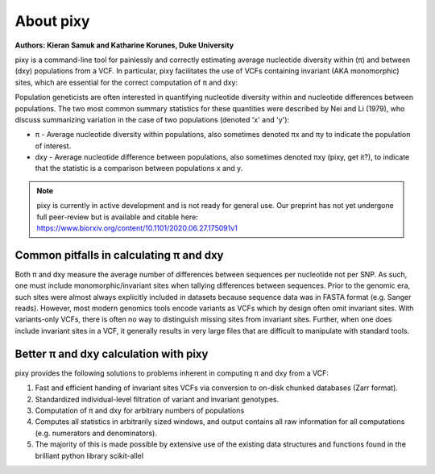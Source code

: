************
About pixy
************

**Authors: Kieran Samuk and Katharine Korunes, Duke University**

pixy is a command-line tool for painlessly and correctly estimating average nucleotide diversity within (π) and between (dxy) populations
from a VCF. In particular, pixy facilitates the use of VCFs containing invariant (AKA monomorphic) sites, which are essential for the 
correct computation of π and dxy:

Population geneticists are often interested in quantifying nucleotide diversity within and nucleotide differences between populations. 
The two most common summary statistics for these quantities were described by Nei and Li (1979), who discuss summarizing variation in the
case of two populations (denoted 'x' and 'y'):

* π - Average nucleotide diversity within populations, also sometimes denoted πx and πy to indicate the population of interest.
* dxy - Average nucleotide difference between populations, also sometimes denoted πxy (pixy, get it?), to indicate that the statistic is a 
  comparison between populations x and y.

.. note::
    pixy is currently in active development and is not ready for general use. 
    Our preprint has not yet undergone full peer-review but is available and citable here:
    https://www.biorxiv.org/content/10.1101/2020.06.27.175091v1

Common pitfalls in calculating π and dxy
#####################

Both π and dxy measure the average number of differences between sequences per nucleotide not per SNP. As such, one must include 
monomorphic/invariant sites when tallying differences between sequences. Prior to the genomic era, such sites were almost always explicitly 
included in datasets because sequence data was in FASTA format (e.g. Sanger reads). However, most modern genomics tools encode variants as 
VCFs which by design often omit invariant sites. With variants-only VCFs, there is often no way to distinguish missing sites from invariant 
sites. Further, when one does include invariant sites in a VCF, it generally results in very large files that are difficult to manipulate 
with standard tools.

Better π and dxy calculation with pixy
#####################

pixy provides the following solutions to problems inherent in computing π and dxy from a VCF:

1. Fast and efficient handing of invariant sites VCFs via conversion to on-disk chunked databases (Zarr format).
2. Standardized individual-level filtration of variant and invariant genotypes.
3. Computation of π and dxy for arbitrary numbers of populations
4. Computes all statistics in arbitrarily sized windows, and output contains all raw information for all computations (e.g. numerators and denominators).
5. The majority of this is made possible by extensive use of the existing data structures and functions found in the brilliant python library scikit-allel
